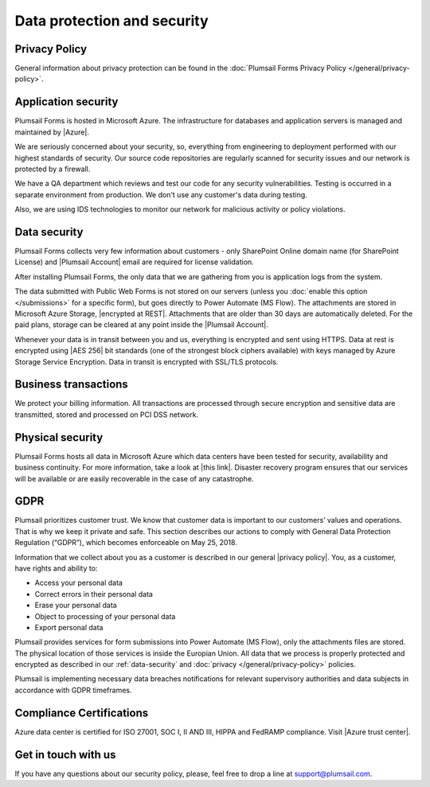 Data protection and security
==============================

Privacy Policy
------------------------------
General information about privacy protection can be found in the :doc:`Plumsail Forms Privacy Policy </general/privacy-policy>`.

Application security
------------------------------
Plumsail Forms is hosted in Microsoft Azure. The infrastructure for databases and application servers is managed and maintained by |Azure|.

We are seriously concerned about your security, so, everything from engineering to deployment performed with our highest standards of security. 
Our source code repositories are regularly scanned for security issues and our network is protected by a firewall.

We have a QA department which reviews and test our code for any security vulnerabilities. 
Testing is occurred in a separate environment from production. We don't use any customer's data during testing.

Also, we are using IDS technologies to monitor our network for malicious activity or policy violations.

.. |Azure| raw:: html

   <a href="https://www.microsoft.com/en-us/trustcenter/Security/AzureSecurity" target="_blank">Azure</a>

.. _data-security:

Data security
------------------------------
Plumsail Forms collects very few information about customers - 
only SharePoint Online domain name (for SharePoint License) and |Plumsail Account| email are required for license validation.

After installing Plumsail Forms, the only data that we are gathering from you is application logs from the system.

The data submitted with Public Web Forms is not stored on our servers (unless you :doc:`enable this option </submissions>` for a specific form), but goes directly to Power Automate (MS Flow).
The attachments are stored in Microsoft Azure Storage, |encrypted at REST|. Attachments that are older than 30 days are automatically deleted. For the paid plans, storage can be cleared at any point inside the |Plumsail Account|.

Whenever your data is in transit between you and us, everything is encrypted and sent using HTTPS. Data at rest is encrypted using |AES 256| bit standards (one of the strongest block ciphers available) 
with keys managed by Azure Storage Service Encryption. Data in transit is encrypted with SSL/TLS protocols.

.. |encrypted at REST| raw:: html

   <a href="https://docs.microsoft.com/en-us/azure/security/azure-security-encryption-atrest" target="_blank">encrypted at REST</a>

.. |Plumsail Account| raw:: html

   <a href="https://account.plumsail.com/" target="_blank">Plumsail Account</a>

.. |AES 256| raw:: html

   <a href="https://en.wikipedia.org/wiki/Advanced_Encryption_Standard" target="_blank">AES 256</a>

Business transactions
------------------------------
We protect your billing information. 
All transactions are processed through secure encryption and sensitive data are transmitted, stored and processed on PCI DSS network.

Physical security
------------------------------
Plumsail Forms hosts all data in Microsoft Azure which data centers have been tested for security, availability and business continuity. 
For more information, take a look at |this link|. 
Disaster recovery program ensures that our services will be available or are easily recoverable in the case of any catastrophe.

.. |this link| raw:: html

   <a href="https://www.microsoft.com/en-us/trustcenter/security/azure-security" target="_blank">this link</a>

.. |Disaster recovery program| raw:: html

   <a href="https://azure.microsoft.com/en-us/documentation/articles/resiliency-disaster-recovery-high-availability-azure-applications/" target="_blank">Disaster recovery program</a>

GDPR
------------------------------
Plumsail prioritizes customer trust. We know that customer data is important to our customers’ values and operations. 
That is why we keep it private and safe. 
This section describes our actions to comply with General Data Protection Regulation (“GDPR”), which becomes enforceable on May 25, 2018.

Information that we collect about you as a customer is described in our general |privacy policy|. You, as a customer, have rights and ability to:

- Access your personal data
- Correct errors in their personal data
- Erase your personal data
- Object to processing of your personal data
- Export personal data

Plumsail provides services for form submissions into Power Automate (MS Flow), only the attachments files are stored.
The physical location of those services is inside the Europian Union. 
All data that we process is properly protected and encrypted as described in our :ref:`data-security` and :doc:`privacy </general/privacy-policy>` policies.

Plumsail is implementing necessary data breaches notifications for relevant supervisory authorities and data subjects in accordance with GDPR timeframes.

.. |privacy policy| raw:: html

   <a href="https://plumsail.com/privacy-policy/" target="_blank">privacy policy</a>

Compliance Certifications
------------------------------
Azure data center is certified for ISO 27001, SOC I, II AND III, HIPPA and FedRAMP compliance. Visit |Azure trust center|.

.. |Azure trust center| raw:: html

   <a href="https://azure.microsoft.com/en-us/support/trust-center/" target="_blank">Azure trust center</a>

Get in touch with us
------------------------------
If you have any questions about our security policy, please, feel free to drop a line at support@plumsail.com.
